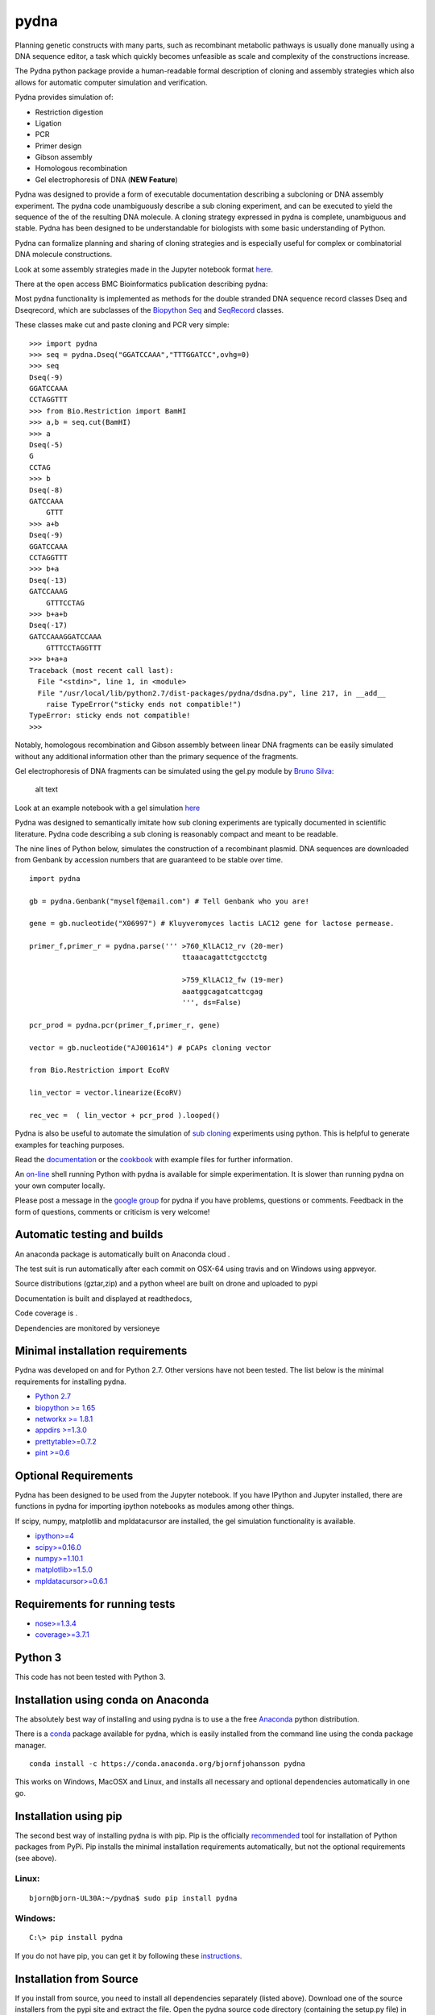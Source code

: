 |icon| pydna
============

Planning genetic constructs with many parts, such as recombinant
metabolic pathways is usually done manually using a DNA sequence editor,
a task which quickly becomes unfeasible as scale and complexity of the
constructions increase.

The Pydna python package provide a human-readable formal description of
cloning and assembly strategies which also allows for automatic computer
simulation and verification.

Pydna provides simulation of:

-  Restriction digestion
-  Ligation
-  PCR
-  Primer design
-  Gibson assembly
-  Homologous recombination
-  Gel electrophoresis of DNA (**NEW Feature**)

Pydna was designed to provide a form of executable documentation
describing a subcloning or DNA assembly experiment. The pydna code
unambiguously describe a sub cloning experiment, and can be executed to
yield the sequence of the of the resulting DNA molecule. A cloning
strategy expressed in pydna is complete, unambiguous and stable. Pydna
has been designed to be understandable for biologists with some basic
understanding of Python.

Pydna can formalize planning and sharing of cloning strategies and is
especially useful for complex or combinatorial DNA molecule
constructions.

Look at some assembly strategies made in the Jupyter notebook format
`here <http://nbviewer.ipython.org/github/BjornFJohansson/ypk-xylose-pathways/blob/master/index.ipynb>`__.

There at the open access BMC Bioinformatics publication describing
pydna:

|abstr|

Most pydna functionality is implemented as methods for the double
stranded DNA sequence record classes Dseq and Dseqrecord, which are
subclasses of the `Biopython <http://biopython.org/wiki/Main_Page>`__
`Seq <http://biopython.org/wiki/Seq>`__ and
`SeqRecord <http://biopython.org/wiki/SeqRecord>`__ classes.

These classes make cut and paste cloning and PCR very simple:

::

    >>> import pydna
    >>> seq = pydna.Dseq("GGATCCAAA","TTTGGATCC",ovhg=0)
    >>> seq
    Dseq(-9)
    GGATCCAAA
    CCTAGGTTT
    >>> from Bio.Restriction import BamHI
    >>> a,b = seq.cut(BamHI)
    >>> a
    Dseq(-5)
    G
    CCTAG
    >>> b
    Dseq(-8)
    GATCCAAA
        GTTT
    >>> a+b
    Dseq(-9)
    GGATCCAAA
    CCTAGGTTT
    >>> b+a
    Dseq(-13)
    GATCCAAAG
        GTTTCCTAG
    >>> b+a+b
    Dseq(-17)
    GATCCAAAGGATCCAAA
        GTTTCCTAGGTTT
    >>> b+a+a
    Traceback (most recent call last):
      File "<stdin>", line 1, in <module>
      File "/usr/local/lib/python2.7/dist-packages/pydna/dsdna.py", line 217, in __add__
        raise TypeError("sticky ends not compatible!")
    TypeError: sticky ends not compatible!
    >>>

Notably, homologous recombination and Gibson assembly between linear DNA
fragments can be easily simulated without any additional information
other than the primary sequence of the fragments.

Gel electrophoresis of DNA fragments can be simulated using the gel.py
module by `Bruno Silva <https://github.com/bruno2git>`__:

.. figure:: https://raw.githubusercontent.com/BjornFJohansson/pydna/master/gel.png
   :alt: simulated agarose gel

   alt text

Look at an example notebook with a gel simulation
`here <http://nbviewer.jupyter.org/github/BjornFJohansson/pydna/blob/master/scripts/gel_inline_ex.ipynb>`__

Pydna was designed to semantically imitate how sub cloning experiments
are typically documented in scientific literature. Pydna code describing
a sub cloning is reasonably compact and meant to be readable.

The nine lines of Python below, simulates the construction of a
recombinant plasmid. DNA sequences are downloaded from Genbank by
accession numbers that are guaranteed to be stable over time.

::

    import pydna

    gb = pydna.Genbank("myself@email.com") # Tell Genbank who you are!

    gene = gb.nucleotide("X06997") # Kluyveromyces lactis LAC12 gene for lactose permease.

    primer_f,primer_r = pydna.parse(''' >760_KlLAC12_rv (20-mer)
                                        ttaaacagattctgcctctg

                                        >759_KlLAC12_fw (19-mer)
                                        aaatggcagatcattcgag
                                        ''', ds=False)

    pcr_prod = pydna.pcr(primer_f,primer_r, gene)

    vector = gb.nucleotide("AJ001614") # pCAPs cloning vector

    from Bio.Restriction import EcoRV

    lin_vector = vector.linearize(EcoRV)

    rec_vec =  ( lin_vector + pcr_prod ).looped()

Pydna is also be useful to automate the simulation of `sub
cloning <http://en.wikipedia.org/wiki/Subcloning>`__ experiments using
python. This is helpful to generate examples for teaching purposes.

Read the `documentation <https://pydna.readthedocs.org/en/latest>`__ or
the
`cookbook <https://www.dropbox.com/sh/4re9a0wk03m95z4/AABpu4zwq4IuKUvK0Iy9Io0Fa?dl=0>`__
with example files for further information.

An `on-line <http://pydna-shell.appspot.com>`__ shell running Python
with pydna is available for simple experimentation. It is slower than
running pydna on your own computer locally.

Please post a message in the `google
group <https://groups.google.com/d/forum/pydna>`__ for pydna if you have
problems, questions or comments. Feedback in the form of questions,
comments or criticism is very welcome!

Automatic testing and builds
----------------------------

An anaconda package is automatically built on Anaconda cloud
|Anaconda-Server Badge|.

The test suit is run automatically after each commit on OSX-64 using
travis |icon1| and on Windows using appveyor\ |icon2|.

Source distributions (gztar,zip) and a python wheel are built on drone
|icon3| and uploaded to pypi |icon8|

Documentation is built and displayed at readthedocs, |icon7|

Code coverage is |icon6|.

Dependencies are monitored by versioneye |icon11|

Minimal installation requirements
---------------------------------

Pydna was developed on and for Python 2.7. Other versions have not been
tested. The list below is the minimal requirements for installing pydna.

-  `Python 2.7 <http://www.python.org>`__
-  `biopython >= 1.65 <http://pypi.python.org/pypi/biopython>`__
-  `networkx >= 1.8.1 <http://pypi.python.org/pypi/networkx>`__
-  `appdirs >=1.3.0 <https://pypi.python.org/pypi/appdir>`__
-  `prettytable>=0.7.2 <https://pypi.python.org/pypi/PrettyTable>`__
-  `pint >=0.6 <https://pypi.python.org/pypi/pint>`__

Optional Requirements
---------------------

Pydna has been designed to be used from the Jupyter notebook. If you
have IPython and Jupyter installed, there are functions in pydna for
importing ipython notebooks as modules among other things.

If scipy, numpy, matplotlib and mpldatacursor are installed, the gel
simulation functionality is available.

-  `ipython>=4 <https://pypi.python.org/pypi/ipython>`__
-  `scipy>=0.16.0 <https://pypi.python.org/pypi/scipy>`__
-  `numpy>=1.10.1 <https://pypi.python.org/pypi/numpy>`__
-  `matplotlib>=1.5.0 <https://pypi.python.org/pypi/matplotlib>`__
-  `mpldatacursor>=0.6.1 <https://pypi.python.org/pypi/mpldatacursor>`__

Requirements for running tests
------------------------------

-  `nose>=1.3.4 <https://pypi.python.org/pypi/nose>`__
-  `coverage>=3.7.1 <https://pypi.python.org/pypi/coverage>`__

Python 3
--------

This code has not been tested with Python 3.

Installation using conda on Anaconda
------------------------------------

The absolutely best way of installing and using pydna is to use a the
free `Anaconda <https://store.continuum.io/cshop/anaconda>`__ python
distribution.

There is a `conda <https://anaconda.org/bjornfjohansson/pydna>`__
package available for pydna, which is easily installed from the command
line using the conda package manager.

::

    conda install -c https://conda.anaconda.org/bjornfjohansson pydna

This works on Windows, MacOSX and Linux, and installs all necessary and
optional dependencies automatically in one go.

Installation using pip
----------------------

The second best way of installing pydna is with pip. Pip is the
officially
`recommended <http://python-packaging-user-guide.readthedocs.org/en/latest>`__
tool for installation of Python packages from PyPi. Pip installs the
minimal installation requirements automatically, but not the optional
requirements (see above).

Linux:
~~~~~~

::

    bjorn@bjorn-UL30A:~/pydna$ sudo pip install pydna

Windows:
~~~~~~~~

::

    C:\> pip install pydna

If you do not have pip, you can get it by following these
`instructions <http://www.pip-installer.org/en/latest/installing.html>`__.

Installation from Source
------------------------

If you install from source, you need to install all dependencies
separately (listed above). Download one of the source installers from
the pypi site and extract the file. Open the pydna source code directory
(containing the setup.py file) in terminal and type:

::

    python setup.py install

Installation from binary distributions
--------------------------------------

There is a 64 bit windows executable and a windows wheel
`here <https://ci.appveyor.com/project/BjornFJohansson/pydna/build/artifacts>`__.
Note that these will not install dependencies (see below).

Windows dependencies
~~~~~~~~~~~~~~~~~~~~

Sometimes dependencies can be difficult to install on windows, as a C
compiler is necessary. If dependencies have to be installed separately,
this can be done using the binary installers for Windows:

+----------------------+---------------------------------------------------------------------------+
| Dependency           | link                                                                      |
+======================+===========================================================================+
| Python (32,64)       | http://www.python.org/download                                            |
+----------------------+---------------------------------------------------------------------------+
| Biopython (32)       | http://biopython.org/wiki/Download                                        |
+----------------------+---------------------------------------------------------------------------+
| Biopython (64)       | http://www.lfd.uci.edu/~gohlke/pythonlibs/#biopython                      |
+----------------------+---------------------------------------------------------------------------+
| numpy (32,64)        | http://www.lfd.uci.edu/~gohlke/pythonlibs/#numpy                          |
+----------------------+---------------------------------------------------------------------------+
| networkx (32,64)     | http://www.lfd.uci.edu/~gohlke/pythonlibs/#networkx                       |
+----------------------+---------------------------------------------------------------------------+
| pint                 | http://www.lfd.uci.edu/~gohlke/pythonlibs/Pint-0.6-py2.py3-none-any.whl   |
+----------------------+---------------------------------------------------------------------------+
| scipy (32,64)        | http://www.lfd.uci.edu/~gohlke/pythonlibs/#scipy                          |
+----------------------+---------------------------------------------------------------------------+
| matplotlib (32,64)   | http://www.lfd.uci.edu/~gohlke/pythonlibs/#matplotlib                     |
+----------------------+---------------------------------------------------------------------------+
| ipython>=4.0         | http://www.lfd.uci.edu/~gohlke/pythonlibs/#ipython                        |
+----------------------+---------------------------------------------------------------------------+
| jupyter              | http://www.lfd.uci.edu/~gohlke/pythonlibs/#jupyter                        |
+----------------------+---------------------------------------------------------------------------+

Source Code
-----------

Pydna is developed on
`Github <https://github.com/BjornFJohansson/pydna>`__.

.. |icon| image:: https://raw.githubusercontent.com/BjornFJohansson/pydna/master/pydna.resized.png
   :target: https://pypi.python.org/pypi/pydna/
.. |abstr| image:: https://raw.githubusercontent.com/BjornFJohansson/pydna/master/BMC_resized.png
   :target: http://www.biomedcentral.com/1471-2105/16/142/abstract
.. |Anaconda-Server Badge| image:: https://anaconda.org/bjornfjohansson/pydna/badges/build.svg
   :target: https://anaconda.org/bjornfjohansson/pydna/builds
.. |icon1| image:: https://travis-ci.org/BjornFJohansson/pydna.svg
   :target: https://travis-ci.org/BjornFJohansson/pydna
.. |icon2| image:: https://ci.appveyor.com/api/projects/status/qdtk9biw5o0cae7u?svg=true
   :target: https://ci.appveyor.com/project/BjornFJohansson/pydna
.. |icon3| image:: https://drone.io/github.com/BjornFJohansson/pydna/status.png
   :target: https://drone.io/github.com/BjornFJohansson/pydna/latest
.. |icon8| image:: https://img.shields.io/pypi/v/pydna.png
   :target: https://pypi.python.org/pypi/pydna
.. |icon7| image:: https://readthedocs.org/projects/pydna/badge/?version=latest
   :target: https://readthedocs.org/projects/pydna/?badge=latest
.. |icon6| image:: https://coveralls.io/repos/BjornFJohansson/pydna/badge.svg?branch=master
   :target: https://coveralls.io/r/BjornFJohansson/pydna?branch=master
.. |icon11| image:: https://www.versioneye.com/user/projects/553174c010e714f9e50010bb/badge.svg
   :target: https://www.versioneye.com/user/projects/553174c010e714f9e50010bb
